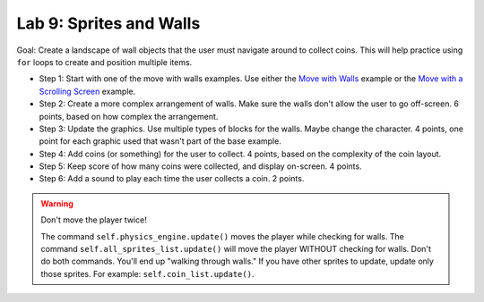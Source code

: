 .. _lab-09:

Lab 9: Sprites and Walls
========================

Goal: Create a landscape of wall objects that the user must navigate around to
collect coins. This will help practice using ``for`` loops to create
and position multiple items.

.. image:: lab9.gif

* Step 1: Start with one of the move with walls examples.
  Use either the `Move with Walls`_ example or the `Move with a Scrolling Screen`_ example.
* Step 2: Create a more complex arrangement of walls. Make sure the walls don't
  allow the user to go off-screen. 6 points, based on how complex the
  arrangement.
* Step 3: Update the graphics. Use multiple types of blocks for the walls. Maybe
  change the character. 4 points, one point for each graphic used that wasn't
  part of the base example.
* Step 4: Add coins (or something) for the user to collect. 4 points, based on
  the complexity of the coin layout.
* Step 5: Keep score of how many coins were collected, and display on-screen.
  4 points.
* Step 6: Add a sound to play each time the user collects a coin. 2 points.

.. warning::
    Don't move the player twice!

    The command ``self.physics_engine.update()`` moves the player while checking
    for walls. The command ``self.all_sprites_list.update()`` will move the
    player WITHOUT checking for walls. Don't do both commands. You'll end up
    "walking through walls." If you have other
    sprites to update, update only those sprites. For example:
    ``self.coin_list.update()``.


.. _Move with Walls: http://arcade.academy/examples/sprite_move_walls.html
.. _Move with a Scrolling Screen: http://arcade.academy/examples/sprite_move_scrolling.html
